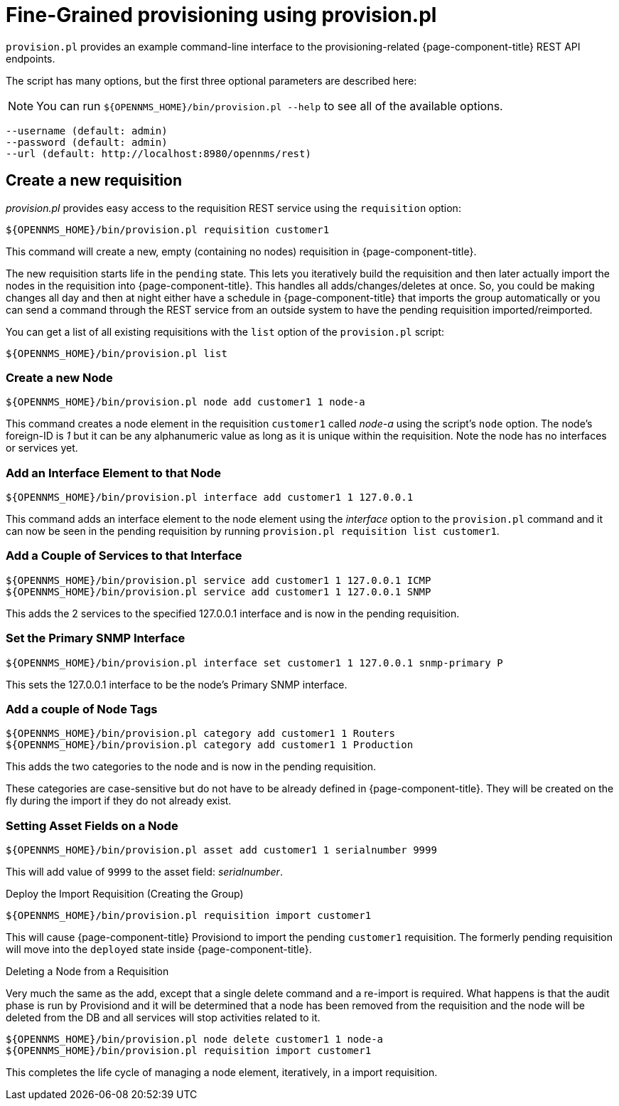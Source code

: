 = Fine-Grained provisioning using provision.pl

`provision.pl` provides an example command-line interface to the provisioning-related {page-component-title} REST API endpoints.

The script has many options, but the first three optional parameters are described here:

NOTE: You can run  `$\{OPENNMS_HOME}/bin/provision.pl --help` to see all of the available options.

[source, console]
----
--username (default: admin)
--password (default: admin)
--url (default: http://localhost:8980/opennms/rest)
----

== Create a new requisition

_provision.pl_ provides easy access to the requisition REST service using the `requisition` option:

[source, console]
----
${OPENNMS_HOME}/bin/provision.pl requisition customer1
----

This command will create a new, empty (containing no nodes) requisition in {page-component-title}.

The new requisition starts life in the `pending` state.
This lets you iteratively build the requisition and then later actually import the nodes in the requisition into {page-component-title}.
This handles all adds/changes/deletes at once.
So, you could be making changes all day and then at night either have a schedule in {page-component-title} that imports the group automatically or you can send a command through the REST service from an outside system to have the pending requisition imported/reimported.

You can get a list of all existing requisitions with the `list` option of the `provision.pl` script:

[source, console]
----
${OPENNMS_HOME}/bin/provision.pl list
----

=== Create a new Node

[source, console]
----
${OPENNMS_HOME}/bin/provision.pl node add customer1 1 node-a
----

This command creates a node element in the requisition `customer1` called _node-a_ using the script's `node` option.
The node's foreign-ID is _1_ but it can be any alphanumeric value as long as it is unique within the requisition.
Note the node has no interfaces or services yet.

=== Add an Interface Element to that Node

[source, console]
----
${OPENNMS_HOME}/bin/provision.pl interface add customer1 1 127.0.0.1
----

This command adds an interface element to the node element using the _interface_ option to the `provision.pl` command and it can now be seen in the pending requisition by running `provision.pl requisition list customer1`.

=== Add a Couple of Services to that Interface

[source, console]
----
${OPENNMS_HOME}/bin/provision.pl service add customer1 1 127.0.0.1 ICMP
${OPENNMS_HOME}/bin/provision.pl service add customer1 1 127.0.0.1 SNMP
----

This adds the 2 services to the specified 127.0.0.1 interface and is now in the pending requisition.

=== Set the Primary SNMP Interface

[source, console]
----
${OPENNMS_HOME}/bin/provision.pl interface set customer1 1 127.0.0.1 snmp-primary P
----

This sets the 127.0.0.1 interface to be the node's Primary SNMP interface.

=== Add a couple of Node Tags

[source, console]
----
${OPENNMS_HOME}/bin/provision.pl category add customer1 1 Routers
${OPENNMS_HOME}/bin/provision.pl category add customer1 1 Production
----

This adds the two categories to the node and is now in the pending requisition.

These categories are case-sensitive but do not have to be already defined in {page-component-title}.
They will be created on the fly during the import if they do not already exist.

=== Setting Asset Fields on a Node

[source, console]
----
${OPENNMS_HOME}/bin/provision.pl asset add customer1 1 serialnumber 9999
----

This will add value of `9999` to the asset field: _serialnumber_.

.Deploy the Import Requisition (Creating the Group)
[source, console]
----
${OPENNMS_HOME}/bin/provision.pl requisition import customer1
----

This will cause {page-component-title} Provisiond to import the pending `customer1` requisition.
The formerly pending requisition will move into the `deployed` state inside {page-component-title}.

.Deleting a Node from a Requisition

Very much the same as the add, except that a single delete command and a re-import is required.
What happens is that the audit phase is run by Provisiond and it will be determined that a node has been removed from the requisition and the node will be deleted from the DB and all services will stop activities related to it.

[source, console]
----
${OPENNMS_HOME}/bin/provision.pl node delete customer1 1 node-a
${OPENNMS_HOME}/bin/provision.pl requisition import customer1
----
This completes the life cycle of managing a node element, iteratively, in a import requisition.
